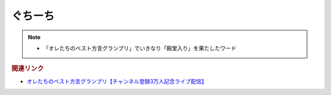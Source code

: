 ぐちーち
==================
.. note:: 
  * 「オレたちのベスト方言グランプリ」でいきなり「殿堂入り」を果たしたワード

.. rubric:: 関連リンク
* `オレたちのベスト方言グランプリ【チャンネル登録3万人記念ライブ配信】`_

.. _オレたちのベスト方言グランプリ【チャンネル登録3万人記念ライブ配信】: https://www.youtube.com/watch?v=WhzAvTSYXxk
